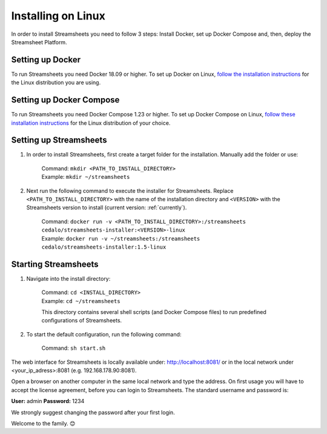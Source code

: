 Installing on Linux
=========================

In order to install Streamsheets you need to follow 3 steps: Install Docker, set up Docker Compose and, then, deploy the Streamsheet Platform.


Setting up Docker
-------------------------

To run Streamsheets you need Docker 18.09 or higher. To set up Docker on Linux, `follow the installation instructions <https://docs.docker.com/engine/installation/linux/>`_ for the Linux distribution you are using.

Setting up Docker Compose
--------------------------

To run Streamsheets you need Docker Compose 1.23 or higher. To set up Docker Compose on Linux, `follow these installation instructions <https://docs.docker.com/compose/install/>`_ for the Linux distribution of your choice.

Setting up Streamsheets
------------------------


1. In order to install Streamsheets, first create a target folder for the installation. Manually add the folder or use:

    | Command: ``mkdir <PATH_TO_INSTALL_DIRECTORY>``
    | Example: ``mkdir ~/streamsheets`` 

2. Next run the following command to execute the installer for Streamsheets. Replace ``<PATH_TO_INSTALL_DIRECTORY>`` with the name of the installation directory and ``<VERSION>`` with the Streamsheets version to install (current version: \ :ref:`currently`\ ).

    | Command: ``docker run -v <PATH_TO_INSTALL_DIRECTORY>:/streamsheets cedalo/streamsheets-installer:<VERSION>-linux``
    | Example: ``docker run -v ~/streamsheets:/streamsheets cedalo/streamsheets-installer:1.5-linux``


Starting Streamsheets
-------------------------

1. Navigate into the install directory:

	| Command: ``cd <INSTALL_DIRECTORY>``
	| Example: ``cd ~/streamsheets`` 

	This directory contains several shell scripts (and Docker Compose files) to run predefined configurations of Streamsheets. 

2. To start the default configuration, run the following command:

	| Command: ``sh start.sh``

The web interface for Streamsheets is locally available under: http://localhost:8081/ or in the local network under <your_ip_adress>:8081  (e.g. 192.168.178.90:8081).

Open a browser on another computer in the same local network and type the address. On first usage you will have to accept the license agreement, before you can login to Streamsheets. The standard username and password is:

**User:** admin
**Password:** 1234

We strongly suggest changing the password after your first login.

Welcome to the family. 😊 




